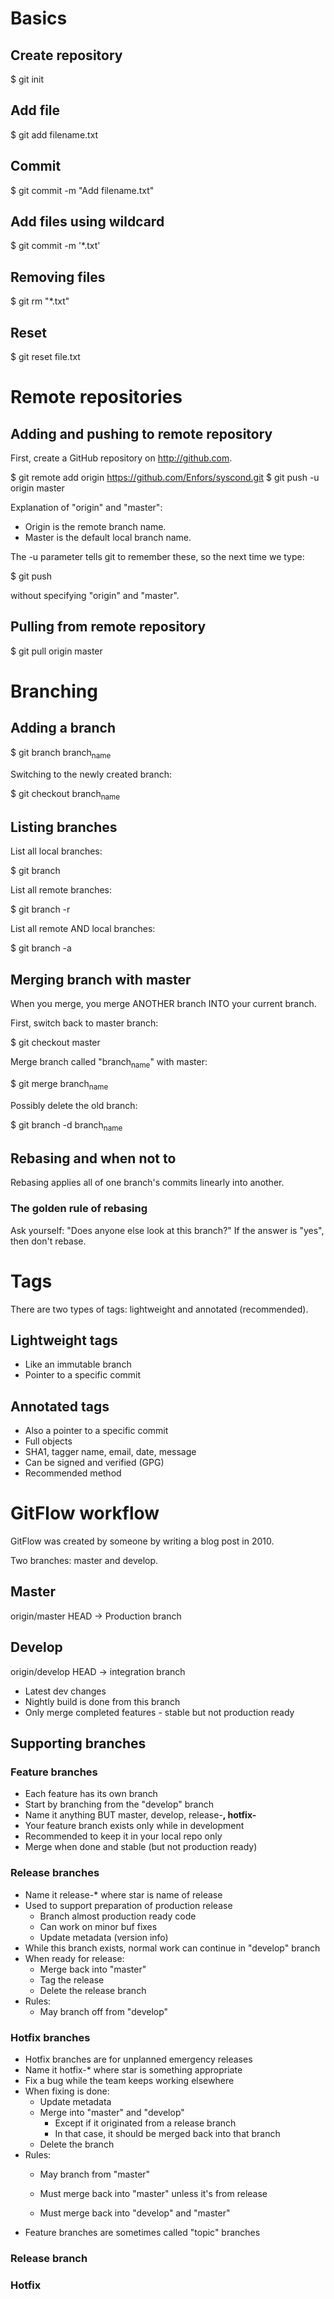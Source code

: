 * Basics

** Create repository

$ git init

** Add file

$ git add filename.txt

** Commit

$ git commit -m "Add filename.txt"

** Add files using wildcard

$ git commit -m '*.txt'

** Removing files

$ git rm "*.txt"

** Reset

$ git reset file.txt

* Remote repositories

** Adding and pushing to remote repository

First, create a GitHub repository on http://github.com.

$ git remote add origin https://github.com/Enfors/syscond.git
$ git push -u origin master

Explanation of "origin" and "master":

- Origin is the remote branch name.
- Master is the default local branch name.

The -u parameter tells git to remember these, so the next time we type:

$ git push

without specifying "origin" and "master".

** Pulling from remote repository

$ git pull origin master

* Branching

** Adding a branch

$ git branch branch_name

Switching to the newly created branch:

$ git checkout branch_name

** Listing branches

List all local branches:

$ git branch

List all remote branches:

$ git branch -r

List all remote AND local branches:

$ git branch -a

** Merging branch with master

When you merge, you merge ANOTHER branch INTO your current branch.

First, switch back to master branch:

$ git checkout master

Merge branch called "branch_name" with master:

$ git merge branch_name

Possibly delete the old branch:

$ git branch -d branch_name

** Rebasing and when not to

Rebasing applies all of one branch's commits linearly into another.

*** The golden rule of rebasing

Ask yourself: "Does anyone else look at this branch?"
If the answer is "yes", then don't rebase.

* Tags

There are two types of tags: lightweight and annotated (recommended).

** Lightweight tags

- Like an immutable branch
- Pointer to a specific commit

** Annotated tags

- Also a pointer to a specific commit
- Full objects
- SHA1, tagger name, email, date, message
- Can be signed and verified (GPG)
- Recommended method

* GitFlow workflow

GitFlow was created by someone by writing a blog post in 2010.

Two branches: master and develop.

** Master

origin/master HEAD -> Production branch

** Develop

origin/develop HEAD -> integration branch

- Latest dev changes
- Nightly build is done from this branch
- Only merge completed features - stable but not production ready

** Supporting branches

*** Feature branches

- Each feature has its own branch
- Start by branching from the "develop" branch
- Name it anything BUT master, develop, release-*, hotfix-*
- Your feature branch exists only while in development
- Recommended to keep it in your local repo only
- Merge when done and stable (but not production ready)

*** Release branches

- Name it release-* where star is name of release
- Used to support preparation of production release
  - Branch almost production ready code
  - Can work on minor buf fixes
  - Update metadata (version info)
- While this branch exists, normal work can continue in "develop" branch
- When ready for release:
  - Merge back into "master"
  - Tag the release
  - Delete the release branch
- Rules:
  - May branch off from "develop"
  
*** Hotfix branches

- Hotfix branches are for unplanned emergency releases
- Name it hotfix-* where star is something appropriate
- Fix a bug while the team keeps working elsewhere
- When fixing is done:
  - Update metadata
  - Merge into "master" and "develop"
    - Except if it originated from a release branch
    - In that case, it should be merged back into that branch
  - Delete the branch
- Rules:
  - May branch from "master"
  - Must merge back into "master" unless it's from release
  
  - Must merge back into "develop" and "master"
- Feature branches are sometimes called "topic" branches

*** Release branch

*** Hotfix

